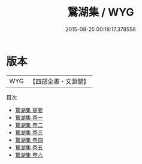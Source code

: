 #+TITLE: 鵞湖集 / WYG
#+DATE: 2015-08-25 00:18:17.378556
* 版本
 |       WYG|【四部全書・文淵閣】|
目次
 - [[file:KR4e0069_000.txt::000-1a][鵞湖集 提要]]
 - [[file:KR4e0069_001.txt::001-1a][鵞湖集 卷一]]
 - [[file:KR4e0069_002.txt::002-1a][鵞湖集 卷二]]
 - [[file:KR4e0069_003.txt::003-1a][鵞湖集 卷三]]
 - [[file:KR4e0069_004.txt::004-1a][鵞湖集 卷四]]
 - [[file:KR4e0069_005.txt::005-1a][鵞湖集 卷五]]
 - [[file:KR4e0069_006.txt::006-1a][鵞湖集 卷六]]
